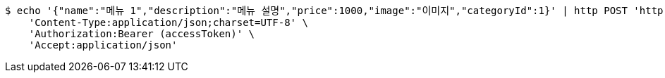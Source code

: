 [source,bash]
----
$ echo '{"name":"메뉴 1","description":"메뉴 설명","price":1000,"image":"이미지","categoryId":1}' | http POST 'http://localhost:8080/items' \
    'Content-Type:application/json;charset=UTF-8' \
    'Authorization:Bearer (accessToken)' \
    'Accept:application/json'
----
